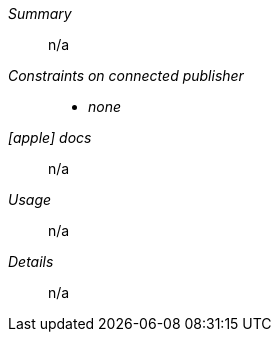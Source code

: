 __Summary__::

n/a

__Constraints on connected publisher__::

* __none__

__icon:apple[set=fab] docs__:: n/a

__Usage__::

n/a

__Details__::

n/a